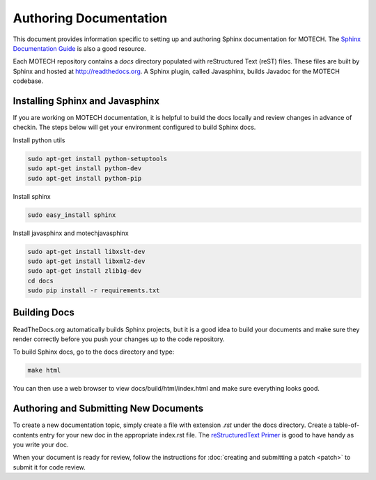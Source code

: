 =======================
Authoring Documentation
=======================

This document provides information specific to setting up and authoring Sphinx documentation for MOTECH. The `Sphinx Documentation Guide <http://sphinx-doc.org/contents.html>`_ is also a good resource.

Each MOTECH repository contains a *docs* directory populated with reStructured Text (reST) files. These files are built by Sphinx and hosted at http://readthedocs.org. A Sphinx plugin, called Javasphinx, builds Javadoc for the MOTECH codebase.

Installing Sphinx and Javasphinx
================================

If you are working on MOTECH documentation, it is helpful to build the docs locally and review changes in advance of checkin. The steps below will get your environment configured to build Sphinx docs.

Install python utils

.. code-block:: bash

    sudo apt-get install python-setuptools
    sudo apt-get install python-dev
    sudo apt-get install python-pip

Install sphinx

.. code-block:: bash

    sudo easy_install sphinx

Install javasphinx and motechjavasphinx

.. code-block:: bash

    sudo apt-get install libxslt-dev
    sudo apt-get install libxml2-dev
    sudo apt-get install zlib1g-dev
    cd docs
    sudo pip install -r requirements.txt

Building Docs
=============
ReadTheDocs.org automatically builds Sphinx projects, but it is a good idea to build your documents and make sure they render correctly before you push your changes up to the code repository.

To build Sphinx docs, go to the docs directory and type:

.. code-block:: bash

    make html

You can then use a web browser to view docs/build/html/index.html and make sure everything looks good.

Authoring and Submitting New Documents
======================================

To create a new documentation topic, simply create a file with extension *.rst* under the docs directory. Create a table-of-contents entry for your new doc in the appropriate index.rst file. The `reStructuredText Primer <http://sphinx-doc.org/rest.html>`_ is good to have handy as you write your doc.

When your document is ready for review, follow the instructions for :doc:`creating and submitting a patch <patch>` to submit it for code review.